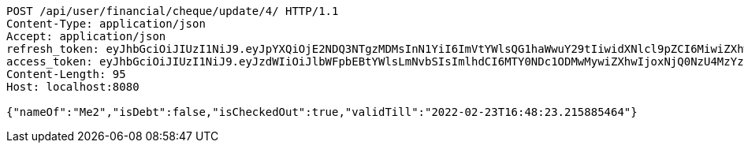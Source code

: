 [source,http,options="nowrap"]
----
POST /api/user/financial/cheque/update/4/ HTTP/1.1
Content-Type: application/json
Accept: application/json
refresh_token: eyJhbGciOiJIUzI1NiJ9.eyJpYXQiOjE2NDQ3NTgzMDMsInN1YiI6ImVtYWlsQG1haWwuY29tIiwidXNlcl9pZCI6MiwiZXhwIjoxNjQ2NTcyNzAzfQ.S4xTQS2vV58HU9XtSBLpYM5nU3QrbrVtE0KKocbPO-k
access_token: eyJhbGciOiJIUzI1NiJ9.eyJzdWIiOiJlbWFpbEBtYWlsLmNvbSIsImlhdCI6MTY0NDc1ODMwMywiZXhwIjoxNjQ0NzU4MzYzfQ.BbHsnhUXbKDnP1t5HShA_v_oyXAi6kyJ7RNvkPs5Z-w
Content-Length: 95
Host: localhost:8080

{"nameOf":"Me2","isDebt":false,"isCheckedOut":true,"validTill":"2022-02-23T16:48:23.215885464"}
----